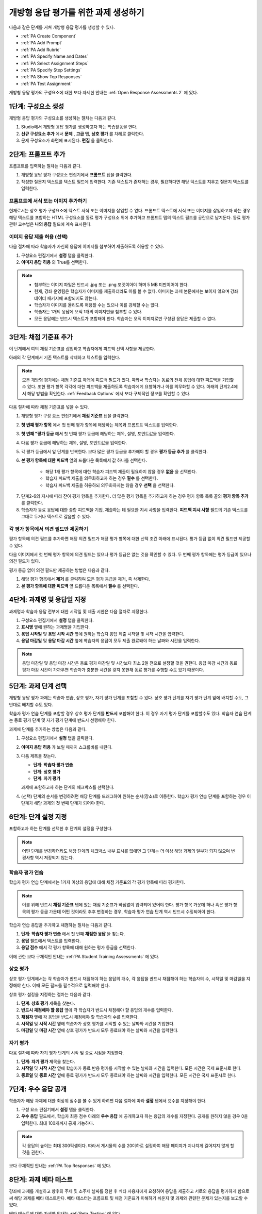 .. _PA Create an ORA Assignment:

#############################################
개방형 응답 평가를 위한 과제 생성하기
#############################################


다음과 같은 단계를 거쳐 개방형 응답 평가를 생성할 수 있다.

* :ref:`PA Create Component`
* :ref:`PA Add Prompt`
* :ref:`PA Add Rubric`
* :ref:`PA Specify Name and Dates`
* :ref:`PA Select Assignment Steps`
* :ref:`PA Specify Step Settings`
* :ref:`PA Show Top Responses`
* :ref:`PA Test Assignment`

개방형 응답 평가의 구성요소에 대한 보다 자세한 안내는 :ref:`Open Response Assessments 2` 에 있다.


.. _PA Create Component:

******************************
1단계: 구성요소 생성
******************************

개방형 응답 평가의 구성요소를 생성하는 절차는 다음과 같다.

#. Studio에서 개방형 응답 평가를 생성하고자 하는 학습활동을 연다.
#. **신규 구성요소 추가** 에서 **문제** , **고급** 탭, **상호 평가** 를 차례로 클릭한다.
#. 문제 구성요소가 화면에 표시된다. **편집** 을 클릭한다.


.. _PA Add Prompt:

******************************
2단계: 프롬프트 추가
******************************

프롬프트를 입력하는 절차는 다음과 같다.


#. 개방형 응답 평가 구성요소 편집기에서 **프롬프트** 탭을 클릭한다.
#. 작성한 질문지 텍스트를 텍스트 필드에 입력한다. 기존 텍스트가 존재하는 경우, 필요하다면 해당 텍스트를 지우고 질문지 텍스트를 입력한다.

========================================
프롬프트에 서식 또는 이미지 추가하기
========================================

현재로서는 상호 평가 구성요소에 텍스트 서식 또는 이미지를 삽입할 수 없다. 프롬프트 텍스트에 서식 또는 이미지를 삽입하고자 하는 경우 해당 텍스트를 포함하는 HTML 구성요소를 동료 평가 구성요소 위에 추가하고 프롬프트 탭의 텍스트 필드를 공란으로 남겨둔다. 동료 평가 관련 교수법은 **나의 응답** 필드에 계속 표시된다.

.. image:: ../../../../shared/building_and_running_chapters/Images/PA_HTMLComponent.png
      :alt: A peer assessment that has an image in an HTML component
      :width: 500

.. _PA Allow Images:

============================================
이미지 응답 제출 허용 (선택)
============================================

다음 절차에 따라 학습자가 자신의 응답에 이미지를 첨부하여 제출하도록 허용할 수 있다.

#. 구성요소 편집기에서 **설정** 탭을 클릭한다.
#. **이미지 응답 허용** 의 True를 선택한다.

.. note:: 
 
   * 첨부하는 이미지 파일은 반드시 .jpg 또는 .png 포맷이어야 하며 5 MB 미만이어야 한다.
   * 현재, 강좌 운영팀은 학습자가 이미지를 제출하더라도 이를 볼 수 없다. 이미지는 과제 본문에서는 보이지 않으며 강좌 데이터 패키지에 포함되지도 않는다.
   * 학습자가 이미지를 올리도록 허용할 수는 있으나 이를 강제할 수는 없다.
   * 학습자는 1개의 응답에 오직 1개의 이미지만을 첨부할 수 있다.
   * 모든 응답에는 반드시 텍스트가 포함돼야 한다. 학습자는 오직 이미지로만 구성된 응답은 제출할 수 없다.

.. _PA Add Rubric:

******************************
3단계: 채점 기준표 추가
******************************

이 단계에서 여의 채점 기준표를 삽입하고 학습자에게 피드백 선택 사항을 제공한다.

아래의 각 단계에서 기존 텍스트를 삭제하고 텍스트를 입력한다.


.. note:: 모든 개방형 평가에는 채점 기준표 아래에 피드백 필드가 있다. 따라서 학습자는 동료의 전체 응답에 대한 피드백을 기입할 수 있다. 또한 평가 항목 각각에 대한 피드백을 제출하도록 학습자에게 요청하거나 이를 의무화할 수 있다. 아래의 단계2.4에서 해당 방법을 확인한다. :ref:`Feedback Options` 에서 보다 구체적인 정보를 확인할 수 있다.

다음 절차에 따라 채점 기준표를 넣을 수 있다.

#. 개방형 평가 구성 요소 편집기에서 **채점 기준표** 탭을 클릭한다.
#. **첫 번째 평가 항목** 에서 첫 번째 평가 항목에 해당하는 제목과 프롬프트 텍스트를 입력한다.
#. **첫 번째 “평가 등급** 에서 첫 번째 평가 등급에 해당하는 제목, 설명, 포인트값을 입력한다.
#. 다음 평가 등급에 해당하는 제목, 설명, 포인트값을 입력한다.
#. 각 평가 등급에서 앞 단계를 반복한다. 보다 많은 평가 등급을 추가해야 할 경우 **평가 등급 추가** 를 클릭한다.
#. **본 평가 항목에 대한 피드백** 옆의 드롭다운 목록에서 값 하나를 선택한다.

      * 해당 1개 평가 항목에 대한 학습자 피드백 제출이 필요하지 않을 경우 **없음** 을 선택한다.
      * 학습자 피드백 제출을 의무화하고자 하는 경우 **필수** 를 선택한다.
      * 학습자 피드백 제출을 허용하되 의무화하지는 않을 경우 **선택** 을 선택한다.

7. 단계2-6의 지시에 따라 잔여 평가 항목을 추가한다. 더 많은 평가 항목을 추가하고자 하는 경우 평가 항목 목록 끝의 **평가 항목 추가** 를 클릭한다.
#. 학습자가 동료 응답에 대한 종합 피드백을 기입, 제출하는 데 필요한 지시 사항을 입력한다. **피드백 지시 사항** 필드의 기존 텍스트를 그대로 두거나 텍스트로 갈음할 수 있다.

.. _PA Criteria Comment Field Only:

==========================================================
각 평가 항목에서 의견 필드만 제공하기
==========================================================

평가 항목에 의견 필드를 추가하면 해당 의견 필드가 해당 평가 항목에 대한 선택 조건 아래에 표시된다. 평가 등급 없이 의견 필드만 제공할 수 있다. 

다음 이미지에서 첫 번째 평가 항목에 의견 필드는 있으나 평가 등급은 없는 것을 확인할 수 있다. 두 번째 평가 항목에는 평가 등급이 있으나 의견 필드가 없다.

.. image:: ../../../../shared/building_and_running_chapters/Images/PA_0_Option_Criteria.png

평가 등급 없이 의견 필드만 제공하는 방법은 다음과 같다.

#. 해당 평가 항목에서 **제거** 를 클릭하여 모든 평가 등급을 제거, 즉 삭제한다.
#. **본 평가 항목에 대한 피드백** 옆 드롭다운 목록에서 **필수** 를 선택한다.

.. _PA Specify Name and Dates:

************************************************************
4단계: 과제명 및 응답일 지정
************************************************************

과제명과 학습자 응답 전부에 대한 시작일 및 제출 시한은 다음 절차로 지정한다.

#. 구성요소 편집기에서 **설정** 탭을 클릭한다.
#. **표시명** 옆에 원하는 과제명을 기입한다.
#. **응답 시작일** 및 **응답 시작 시간** 옆에 원하는 학습자 응답 제출 시작일 및 시작 시간을 입력한다. 
#. **응답 마감일** 및 **응답 마감 시간** 옆에 학습자의 응답이 모두 제출 완료돼야 하는 날짜와 시간을 입력한다. 

.. note:: 응답 마감일 및 응답 마감 시간은 동료 평가 마감일 및 시간보다 최소 2일 전으로 설정할 것을 권한다. 응답 마감 시간과 동료 평가 마감 시간이 가까우면 학습자가 충분한 시간을 갖지 못한채 동료 평가를 수행할 수도 있기 때문이다.

.. _PA Select Assignment Steps:

****************************************
5단계: 과제 단계 선택
****************************************

개방형 응답 평가 과제는 학습자 연습, 상호 평가, 자기 평가 단계를 포함할 수 있다. 상호 평가 단계를 자기 평가 단계 앞에 배치할 수도, 그 반대로 배치할 수도 있다.

학습자 평가 연습 단계를 포함할 경우 상호 평가 단계를 **반드시** 포함해야 한다. 이 경우 자기 평가 단계를 포함할수도 있다. 학습자 연습 단계는 동료 평가 단계 및 자기 평가 단계에 반드시 선행해야 한다.

과제에 단계를 추가하는 방법은 다음과 같다.

#. 구성요소 편집기에서 **설정** 탭을 클릭한다.
#. **이미지 응답 허용** 가 보일 때까지 스크롤바를 내린다.
#. 다음 제목을 찾는다.

   * **단계: 학습자 평가 연습**
   * **단계: 상호 평가**
   * **단계: 자기 평가**

   과제에 포함하고자 하는 단계의 체크박스를 선택한다.

#. (선택) 단계의 순서를 변경하려면 해당 단계를 드래그하여 원하는 순서(장소)로 이동한다. 학습자 평가 연습 단계를 포함하는 경우 이 단계가 해당 과제의 첫 번째 단계가 되어야 한다.

.. _PA Specify Step Settings:

******************************
6단계: 단계 설정 지정
******************************

포함하고자 하는 단계를 선택한 후 단계의 설정을 구성한다.

.. note:: 어떤 단계를 변경하더라도 해당 단계의 체크박스 내부 표시를 없애면 그 단계는 더 이상 해당 과제의 일부가 되지 않으며 변경사항 역시 저장되지 않는다.

.. _PA Student Training Step:

========================
학습자 평가 연습
========================

학습자 평가 연습 단계에서는 1가지 이상의 응답에 대해 채점 기준표의 각 평가 항목에 따라 평가한다.

.. note:: 이를 위해 반드시 **채점 기준표** 탭에 있는 채점 기준표가 빠짐없이 입력되어 있어야 한다. 평가 항목 가운데 하나 혹은 평가 항목의 평가 등급 가운데 어떤 것이라도 추후 변경하는 경우, 학습자 평가 연습 단계 역시 반드시 수정되어야 한다.

학습자 연습 응답을 추가하고 채점하는 절차는 다음과 같다.

#. **단계: 학습자 평가 연습** 에서 첫 번째 **채점한 응답** 을 찾는다.
#. **응답** 필드에서 텍스트를 입력한다.
#. **응답 점수** 에서 각 평가 항목에 대해 원하는 평가 등급을 선택한다.


이에 관한 보다 구체적인 안내는 :ref:`PA Student Training Assessments` 에 있다.

============================
상호 평가
============================

상호 평가 단계에서는 각 학습자가 반드시 채점해야 하는 응답의 개수, 각 응답을 반드시 채점해야 하는 학습자의 수, 시작일 및 마감일을 지정해야 한다. 이때 모든 필드를 필수적으로 입력해야 한다.

상호 평가 설정을 지정하는 절차는 다음과 같다.

#. **단계: 상호 평가** 제목을 찾는다.
#. **반드시 채점해야 할 응답** 옆에 각 학습자가 반드시 채점해야 할 응답의 개수를 입력한다.
#. **채점자** 옆에 각 응답을 반드시 채점해야 할 학습자의 수를 입력한다.
#. **시작일** 및 **시작 시간** 옆에 학습자가 상호 평가를 시작할 수 있는 날짜와 시간을 기입한다. 
#. **마감일** 및 **마감 시간** 옆에 상호 평가가 반드시 모두 종료돼야 하는 날짜와 시간을 입력한다. 

============================
자기 평가
============================

다음 절차에 따라 자기 평가 단계의 시작 및 종료 시점을 지정한다.

#. **단계: 자기 평가** 제목을 찾는다.
#. **시작일** 및 **시작 시간** 옆에 학습자가 동료 반응 평가를 시작할 수 있는 날짜와 시간을 입력한다. 모든 시간은 국제 표준시로 한다.
#. **종료일** 및 **종료 시간** 옆에 동료 평가가 반드시 모두 종료돼야 하는 날짜와 시간을 입력한다. 모든 시간은 국제 표준시로 한다.

.. _PA Show Top Responses:

******************************
7단계: 우수 응답 공개
******************************

학습자가 해당 과제에 대한 최상위 점수를 볼 수 있게 하려면 다음 절차에 따라 **설정** 탭에서 갯수를 지정해야 한다.

#. 구성 요소 편집기에서 **설정** 탭을 클릭한다.
#. **우수 응답** 필드에서, 학습자 최종 점수 아래의 **우수 응답** 에 공개하고자 하는 응답의 개수를 지정한다. 공개를 원하지 않을 경우 0을 입력한다. 최대 100개까지 공개 가능하다.

.. note:: 각 응답의 높이는 최대 300픽셀이다. 따라서 게시물의 수를 20이하로 설정하여 해당 페이지가 지나치게 길어지지 않게 할 것을 권한다.

보다 구체적인 안내는 :ref:`PA Top Responses` 에 있다.


.. _PA Test Assignment:

******************************
8단계: 과제 베타 테스트
******************************

강좌에 과제를 개설하고 향후의 주제 및 소주제 날짜를 정한 후 베타 사용자에게 요청하여 응답을 제출하고 서로의 응답을 평가하게 함으로써 해당 과제를 베타 테스트한다. 베타 테스터는 프롬프트 및 채점 기준표가 이해하기 쉬운지 및 과제와 관련한 문제가 있는지를 보고할 수 있다.

베타 테스트에 대한 자세한 안내는 :ref:`Beta_Testing` 에 있다.
